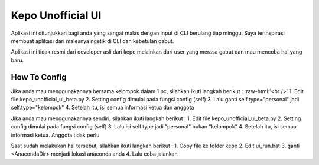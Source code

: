 ###################
Kepo Unofficial UI
###################

Aplikasi ini ditunjukkan bagi anda yang sangat malas dengan input di CLI berulang tiap minggu. Saya terinspirasi membuat aplikasi dari malesnya ngetik di CLI dan kebetulan gabut. 

Aplikasi ini tidak resmi dari developer asli dari kepo melainkan dari user yang merasa gabut dan mau mencoba hal yang baru.

*******************
How To Config
*******************
Jika anda mau menggunakannya bersama kelompok dalam 1 pc, silahkan ikuti langkah berikut : :raw-html:'<br />'
1.	Edit file kepo_unofficial_ui_beta.py
2.	Setting config dimulai pada fungsi config (self)
3.	Lalu ganti self.type="personal" jadi self.type="kelompok"
4.	Setelah itu, isi semua informasi ketua dan anggota

Jika anda mau menggunakannya sendiri, silahkan ikuti langkah berikut : 
1.	Edit file kepo_unofficial_ui_beta.py
2.	Setting config dimulai pada fungsi config (self)
3.	Lalu isi self.type jadi "personal" bukan "kelompok"
4.	Setelah itu, isi semua informasi ketua. Anggota tidak perlu


Saat sudah melakukan hal tersebut, silahkan ikuti langkah berikut : 
1.	Copy file ke folder kepo
2.	Edit ui_run.bat
3. 	ganti <AnacondaDir> menjadi lokasi anaconda anda
4.	Lalu coba jalankan